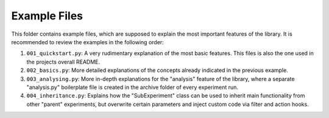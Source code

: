 =============
Example Files
=============

This folder contains example files, which are supposed to explain the most important features of the library.
It is recommended to review the examples in the following order:

1. ``001_quickstart.py``: A very rudimentary explanation of the most basic features. This files is also the one
   used in the projects overall README.
2. ``002_basics.py``: More detailed explanations of the concepts already indicated in the previous example.
3. ``003_analysing.py``: More in-depth explanations for the "analysis" feature of the library, where a
   separate "analysis.py" boilerplate file is created in the archive folder of every experiment run.
4. ``004_inheritance.py``: Explains how the "SubExperiment" class can be used to inherit main functionality from
   other "parent" experiments, but overwrite certain parameters and inject custom code via filter and
   action hooks.
